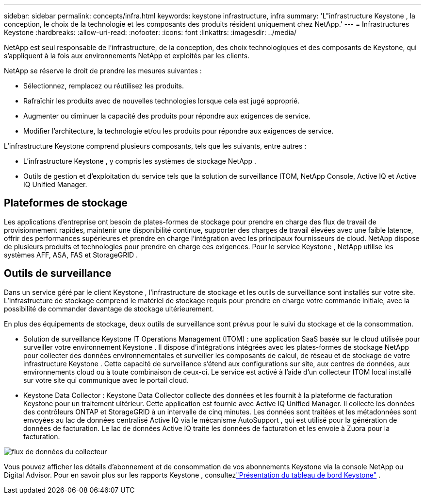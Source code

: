 ---
sidebar: sidebar 
permalink: concepts/infra.html 
keywords: keystone infrastructure, infra 
summary: 'L"infrastructure Keystone , la conception, le choix de la technologie et les composants des produits résident uniquement chez NetApp.' 
---
= Infrastructures Keystone
:hardbreaks:
:allow-uri-read: 
:nofooter: 
:icons: font
:linkattrs: 
:imagesdir: ../media/


[role="lead"]
NetApp est seul responsable de l'infrastructure, de la conception, des choix technologiques et des composants de Keystone, qui s'appliquent à la fois aux environnements NetApp et exploités par les clients.

NetApp se réserve le droit de prendre les mesures suivantes :

* Sélectionnez, remplacez ou réutilisez les produits.
* Rafraîchir les produits avec de nouvelles technologies lorsque cela est jugé approprié.
* Augmenter ou diminuer la capacité des produits pour répondre aux exigences de service.
* Modifier l’architecture, la technologie et/ou les produits pour répondre aux exigences de service.


L'infrastructure Keystone comprend plusieurs composants, tels que les suivants, entre autres :

* L'infrastructure Keystone , y compris les systèmes de stockage NetApp .
* Outils de gestion et d'exploitation du service tels que la solution de surveillance ITOM, NetApp Console, Active IQ et Active IQ Unified Manager.




== Plateformes de stockage

Les applications d'entreprise ont besoin de plates-formes de stockage pour prendre en charge des flux de travail de provisionnement rapides, maintenir une disponibilité continue, supporter des charges de travail élevées avec une faible latence, offrir des performances supérieures et prendre en charge l'intégration avec les principaux fournisseurs de cloud.  NetApp dispose de plusieurs produits et technologies pour prendre en charge ces exigences.  Pour le service Keystone , NetApp utilise les systèmes AFF, ASA, FAS et StorageGRID .



== Outils de surveillance

Dans un service géré par le client Keystone , l’infrastructure de stockage et les outils de surveillance sont installés sur votre site.  L'infrastructure de stockage comprend le matériel de stockage requis pour prendre en charge votre commande initiale, avec la possibilité de commander davantage de stockage ultérieurement.

En plus des équipements de stockage, deux outils de surveillance sont prévus pour le suivi du stockage et de la consommation.

* Solution de surveillance Keystone IT Operations Management (ITOM) : une application SaaS basée sur le cloud utilisée pour surveiller votre environnement Keystone .  Il dispose d'intégrations intégrées avec les plates-formes de stockage NetApp pour collecter des données environnementales et surveiller les composants de calcul, de réseau et de stockage de votre infrastructure Keystone .  Cette capacité de surveillance s’étend aux configurations sur site, aux centres de données, aux environnements cloud ou à toute combinaison de ceux-ci.  Le service est activé à l'aide d'un collecteur ITOM local installé sur votre site qui communique avec le portail cloud.
* Keystone Data Collector : Keystone Data Collector collecte des données et les fournit à la plateforme de facturation Keystone pour un traitement ultérieur.  Cette application est fournie avec Active IQ Unified Manager.  Il collecte les données des contrôleurs ONTAP et StorageGRID à un intervalle de cinq minutes.  Les données sont traitées et les métadonnées sont envoyées au lac de données centralisé Active IQ via le mécanisme AutoSupport , qui est utilisé pour la génération de données de facturation.  Le lac de données Active IQ traite les données de facturation et les envoie à Zuora pour la facturation.


image:data-collector-flow.png["flux de données du collecteur"]

Vous pouvez afficher les détails d'abonnement et de consommation de vos abonnements Keystone via la console NetApp ou Digital Advisor. Pour en savoir plus sur les rapports Keystone , consultezlink:../integrations/dashboard-overview.html["Présentation du tableau de bord Keystone"] .
